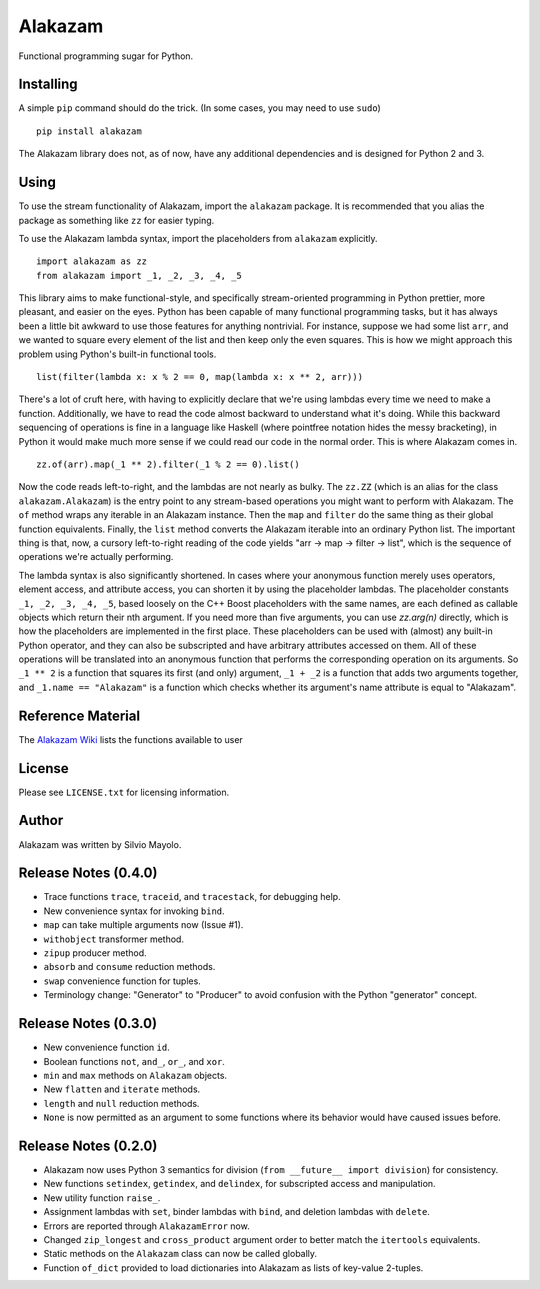 
Alakazam
========

Functional programming sugar for Python.

Installing
----------

A simple ``pip`` command should do the trick. (In some cases, you may
need to use ``sudo``) ::

    pip install alakazam

The Alakazam library does not, as of now, have any additional
dependencies and is designed for Python 2 and 3.

Using
-----

To use the stream functionality of Alakazam, import the ``alakazam``
package. It is recommended that you alias the package as something
like ``zz`` for easier typing.

To use the Alakazam lambda syntax, import the placeholders from
``alakazam`` explicitly. ::

    import alakazam as zz
    from alakazam import _1, _2, _3, _4, _5

This library aims to make functional-style, and specifically
stream-oriented programming in Python prettier, more pleasant, and
easier on the eyes. Python has been capable of many functional
programming tasks, but it has always been a little bit awkward to use
those features for anything nontrivial. For instance, suppose we had
some list ``arr``, and we wanted to square every element of the list
and then keep only the even squares. This is how we might approach
this problem using Python's built-in functional tools. ::

    list(filter(lambda x: x % 2 == 0, map(lambda x: x ** 2, arr)))

There's a lot of cruft here, with having to explicitly declare that
we're using lambdas every time we need to make a
function. Additionally, we have to read the code almost backward to
understand what it's doing. While this backward sequencing of
operations is fine in a language like Haskell (where pointfree
notation hides the messy bracketing), in Python it would make much
more sense if we could read our code in the normal order. This is
where Alakazam comes in. ::

    zz.of(arr).map(_1 ** 2).filter(_1 % 2 == 0).list()

Now the code reads left-to-right, and the lambdas are not nearly as
bulky. The ``zz.ZZ`` (which is an alias for the class
``alakazam.Alakazam``) is the entry point to any stream-based
operations you might want to perform with Alakazam. The ``of`` method
wraps any iterable in an Alakazam instance. Then the ``map`` and
``filter`` do the same thing as their global function
equivalents. Finally, the ``list`` method converts the Alakazam
iterable into an ordinary Python list. The important thing is that,
now, a cursory left-to-right reading of the code yields "arr -> map ->
filter -> list", which is the sequence of operations we're actually
performing.

The lambda syntax is also significantly shortened. In cases where your
anonymous function merely uses operators, element access, and
attribute access, you can shorten it by using the placeholder
lambdas. The placeholder constants ``_1, _2, _3, _4, _5``, based
loosely on the C++ Boost placeholders with the same names, are each
defined as callable objects which return their nth argument. If you
need more than five arguments, you can use `zz.arg(n)` directly, which
is how the placeholders are implemented in the first place. These
placeholders can be used with (almost) any built-in Python operator,
and they can also be subscripted and have arbitrary attributes
accessed on them. All of these operations will be translated into an
anonymous function that performs the corresponding operation on its
arguments. So ``_1 ** 2`` is a function that squares its first (and
only) argument, ``_1 + _2`` is a function that adds two arguments
together, and ``_1.name == "Alakazam"`` is a function which checks
whether its argument's name attribute is equal to "Alakazam".

Reference Material
------------------

The `Alakazam Wiki`_ lists the functions available to user

.. _`Alakazam Wiki`: https://github.com/Mercerenies/alakazam/wiki

License
-------

Please see ``LICENSE.txt`` for licensing information.

Author
------

Alakazam was written by Silvio Mayolo.

Release Notes (0.4.0)
---------------------

* Trace functions ``trace``, ``traceid``, and ``tracestack``, for
  debugging help.

* New convenience syntax for invoking ``bind``.

* ``map`` can take multiple arguments now (Issue #1).

* ``withobject`` transformer method.

* ``zipup`` producer method.

* ``absorb`` and ``consume`` reduction methods.

* ``swap`` convenience function for tuples.

* Terminology change: "Generator" to "Producer" to avoid confusion
  with the Python "generator" concept.

Release Notes (0.3.0)
---------------------

* New convenience function ``id``.

* Boolean functions ``not``, ``and_``, ``or_``, and ``xor``.

* ``min`` and ``max`` methods on ``Alakazam`` objects.

* New ``flatten`` and ``iterate`` methods.

* ``length`` and ``null`` reduction methods.

* ``None`` is now permitted as an argument to some functions where its
  behavior would have caused issues before.

Release Notes (0.2.0)
---------------------

* Alakazam now uses Python 3 semantics for division (``from __future__
  import division``) for consistency.

* New functions ``setindex``, ``getindex``, and ``delindex``, for
  subscripted access and manipulation.

* New utility function ``raise_``.

* Assignment lambdas with ``set``, binder lambdas with ``bind``, and
  deletion lambdas with ``delete``.

* Errors are reported through ``AlakazamError`` now.

* Changed ``zip_longest`` and ``cross_product`` argument order to
  better match the ``itertools`` equivalents.

* Static methods on the ``Alakazam`` class can now be called globally.

* Function ``of_dict`` provided to load dictionaries into Alakazam as
  lists of key-value 2-tuples.
